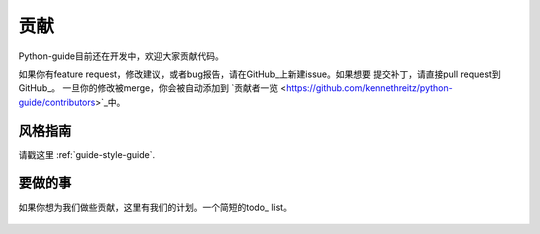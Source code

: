 贡献
~~~~~~~~~~

Python-guide目前还在开发中，欢迎大家贡献代码。

如果你有feature request，修改建议，或者bug报告，请在GitHub_上新建issue。如果想要
提交补丁，请直接pull request到GitHub_。
一旦你的修改被merge，你会被自动添加到
`贡献者一览 <https://github.com/kennethreitz/python-guide/contributors>`_中。


风格指南
-----------

请戳这里 :ref:`guide-style-guide`.

.. _todo-list-ref:

要做的事
---------

如果你想为我们做些贡献，这里有我们的计划。一个简短的todo_ list。

    .. include:: ../../TODO.rst


.. _GitHub: http://github.com/kennethreitz/python-guide/
.. _todo: https://github.com/kennethreitz/python-guide/blob/master/TODO.rst
